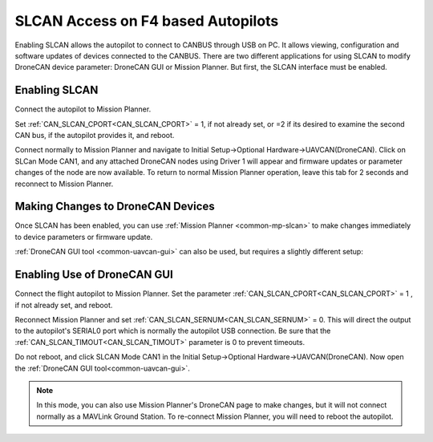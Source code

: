 .. _common-slcan-f4:

===================================
SLCAN Access on F4 based Autopilots
===================================

Enabling SLCAN allows the autopilot to connect to CANBUS through USB on PC.
It allows viewing, configuration and software updates of devices connected to the CANBUS.
There are two different applications for using SLCAN to modify DroneCAN device parameter: DroneCAN GUI or Mission Planner. But first, the SLCAN interface must be enabled.

Enabling SLCAN
==============

Connect the autopilot to Mission Planner.

Set :ref:`CAN_SLCAN_CPORT<CAN_SLCAN_CPORT>` = 1, if not already set, or =2 if its desired to examine the second CAN bus, if the autopilot provides it, and reboot.

.. image:: ../../../images/can-slcan-cport.png

Connect normally to Mission Planner and navigate to Initial Setup->Optional Hardware->UAVCAN(DroneCAN).
Click on SLCan Mode CAN1, and any attached DroneCAN nodes using Driver 1 will appear and firmware updates or parameter changes of the node are now available. To return to normal Mission Planner operation, leave this tab for 2 seconds and reconnect to Mission Planner. 

.. image:: ../../../images/can-slcan-mpc.png

Making Changes to DroneCAN Devices
==================================

Once SLCAN has been enabled, you can use :ref:`Mission Planner <common-mp-slcan>`  to make changes immediately to device parameters or firmware update.

:ref:`DroneCAN GUI tool <common-uavcan-gui>` can also be used, but requires a slightly different setup: 

Enabling Use of DroneCAN GUI
============================

Connect the flight autopilot to Mission Planner. Set the parameter :ref:`CAN_SLCAN_CPORT<CAN_SLCAN_CPORT>` = 1 , if not already set, and reboot.

Reconnect Mission Planner and set :ref:`CAN_SLCAN_SERNUM<CAN_SLCAN_SERNUM>` = 0. This will direct the output to the autopilot's SERIAL0 port which is normally the autopilot USB connection. Be sure that the :ref:`CAN_SLCAN_TIMOUT<CAN_SLCAN_TIMOUT>` parameter is 0 to prevent timeouts.

.. image:: ../../../images/can-slcan-srnum.png

Do not reboot, and click SLCAN Mode CAN1 in the Initial Setup->Optional Hardware->UAVCAN(DroneCAN). Now open the :ref:`DroneCAN GUI tool<common-uavcan-gui>`.

.. note:: In this mode, you can also use Mission Planner's DroneCAN page to make changes, but it will not connect normally as a MAVLink Ground Station. To re-connect Mission Planner, you will need to reboot the autopilot.





